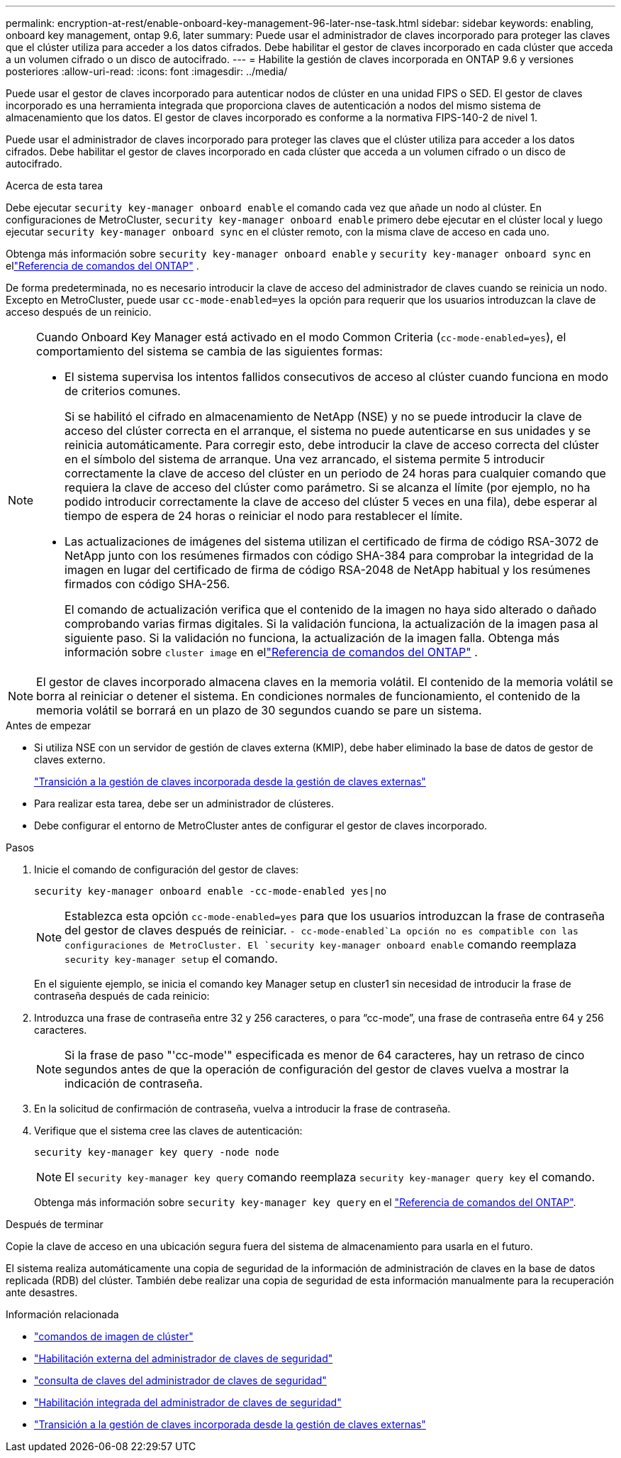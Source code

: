 ---
permalink: encryption-at-rest/enable-onboard-key-management-96-later-nse-task.html 
sidebar: sidebar 
keywords: enabling, onboard key management, ontap 9.6, later 
summary: Puede usar el administrador de claves incorporado para proteger las claves que el clúster utiliza para acceder a los datos cifrados. Debe habilitar el gestor de claves incorporado en cada clúster que acceda a un volumen cifrado o un disco de autocifrado. 
---
= Habilite la gestión de claves incorporada en ONTAP 9.6 y versiones posteriores
:allow-uri-read: 
:icons: font
:imagesdir: ../media/


[role="lead"]
Puede usar el gestor de claves incorporado para autenticar nodos de clúster en una unidad FIPS o SED. El gestor de claves incorporado es una herramienta integrada que proporciona claves de autenticación a nodos del mismo sistema de almacenamiento que los datos. El gestor de claves incorporado es conforme a la normativa FIPS-140-2 de nivel 1.

Puede usar el administrador de claves incorporado para proteger las claves que el clúster utiliza para acceder a los datos cifrados. Debe habilitar el gestor de claves incorporado en cada clúster que acceda a un volumen cifrado o un disco de autocifrado.

.Acerca de esta tarea
Debe ejecutar `security key-manager onboard enable` el comando cada vez que añade un nodo al clúster. En configuraciones de MetroCluster, `security key-manager onboard enable` primero debe ejecutar en el clúster local y luego ejecutar `security key-manager onboard sync` en el clúster remoto, con la misma clave de acceso en cada uno.

Obtenga más información sobre `security key-manager onboard enable` y `security key-manager onboard sync` en ellink:https://docs.netapp.com/us-en/ontap-cli//security-key-manager-onboard-enable.html["Referencia de comandos del ONTAP"^] .

De forma predeterminada, no es necesario introducir la clave de acceso del administrador de claves cuando se reinicia un nodo. Excepto en MetroCluster, puede usar `cc-mode-enabled=yes` la opción para requerir que los usuarios introduzcan la clave de acceso después de un reinicio.

[NOTE]
====
Cuando Onboard Key Manager está activado en el modo Common Criteria (`cc-mode-enabled=yes`), el comportamiento del sistema se cambia de las siguientes formas:

* El sistema supervisa los intentos fallidos consecutivos de acceso al clúster cuando funciona en modo de criterios comunes.
+
Si se habilitó el cifrado en almacenamiento de NetApp (NSE) y no se puede introducir la clave de acceso del clúster correcta en el arranque, el sistema no puede autenticarse en sus unidades y se reinicia automáticamente. Para corregir esto, debe introducir la clave de acceso correcta del clúster en el símbolo del sistema de arranque. Una vez arrancado, el sistema permite 5 introducir correctamente la clave de acceso del clúster en un periodo de 24 horas para cualquier comando que requiera la clave de acceso del clúster como parámetro. Si se alcanza el límite (por ejemplo, no ha podido introducir correctamente la clave de acceso del clúster 5 veces en una fila), debe esperar al tiempo de espera de 24 horas o reiniciar el nodo para restablecer el límite.

* Las actualizaciones de imágenes del sistema utilizan el certificado de firma de código RSA-3072 de NetApp junto con los resúmenes firmados con código SHA-384 para comprobar la integridad de la imagen en lugar del certificado de firma de código RSA-2048 de NetApp habitual y los resúmenes firmados con código SHA-256.
+
El comando de actualización verifica que el contenido de la imagen no haya sido alterado o dañado comprobando varias firmas digitales.  Si la validación funciona, la actualización de la imagen pasa al siguiente paso.  Si la validación no funciona, la actualización de la imagen falla.  Obtenga más información sobre `cluster image` en ellink:https://docs.netapp.com/us-en/ontap-cli/search.html?q=cluster+image["Referencia de comandos del ONTAP"^] .



====

NOTE: El gestor de claves incorporado almacena claves en la memoria volátil. El contenido de la memoria volátil se borra al reiniciar o detener el sistema. En condiciones normales de funcionamiento, el contenido de la memoria volátil se borrará en un plazo de 30 segundos cuando se pare un sistema.

.Antes de empezar
* Si utiliza NSE con un servidor de gestión de claves externa (KMIP), debe haber eliminado la base de datos de gestor de claves externo.
+
link:delete-key-management-database-task.html["Transición a la gestión de claves incorporada desde la gestión de claves externas"]

* Para realizar esta tarea, debe ser un administrador de clústeres.
* Debe configurar el entorno de MetroCluster antes de configurar el gestor de claves incorporado.


.Pasos
. Inicie el comando de configuración del gestor de claves:
+
`security key-manager onboard enable -cc-mode-enabled yes|no`

+

NOTE: Establezca esta opción `cc-mode-enabled=yes` para que los usuarios introduzcan la frase de contraseña del gestor de claves después de reiniciar.  `- cc-mode-enabled`La opción no es compatible con las configuraciones de MetroCluster. El `security key-manager onboard enable` comando reemplaza `security key-manager setup` el comando.

+
En el siguiente ejemplo, se inicia el comando key Manager setup en cluster1 sin necesidad de introducir la frase de contraseña después de cada reinicio:

. Introduzca una frase de contraseña entre 32 y 256 caracteres, o para "`cc-mode`", una frase de contraseña entre 64 y 256 caracteres.
+

NOTE: Si la frase de paso "'cc-mode'" especificada es menor de 64 caracteres, hay un retraso de cinco segundos antes de que la operación de configuración del gestor de claves vuelva a mostrar la indicación de contraseña.

. En la solicitud de confirmación de contraseña, vuelva a introducir la frase de contraseña.
. Verifique que el sistema cree las claves de autenticación:
+
`security key-manager key query -node node`

+

NOTE: El `security key-manager key query` comando reemplaza `security key-manager query key` el comando.

+
Obtenga más información sobre `security key-manager key query` en el link:https://docs.netapp.com/us-en/ontap-cli/security-key-manager-key-query.html["Referencia de comandos del ONTAP"^].



.Después de terminar
Copie la clave de acceso en una ubicación segura fuera del sistema de almacenamiento para usarla en el futuro.

El sistema realiza automáticamente una copia de seguridad de la información de administración de claves en la base de datos replicada (RDB) del clúster.  También debe realizar una copia de seguridad de esta información manualmente para la recuperación ante desastres.

.Información relacionada
* link:https://docs.netapp.com/us-en/ontap-cli/search.html?q=cluster+image["comandos de imagen de clúster"^]
* link:https://docs.netapp.com/us-en/ontap-cli/security-key-manager-external-enable.html["Habilitación externa del administrador de claves de seguridad"^]
* link:https://docs.netapp.com/us-en/ontap-cli/security-key-manager-key-query.html["consulta de claves del administrador de claves de seguridad"^]
* link:https://docs.netapp.com/us-en/ontap-cli/security-key-manager-onboard-enable.html["Habilitación integrada del administrador de claves de seguridad"^]
* link:delete-key-management-database-task.html["Transición a la gestión de claves incorporada desde la gestión de claves externas"]


